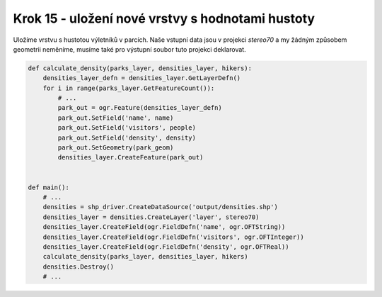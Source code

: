 Krok 15 - uložení nové vrstvy s hodnotami hustoty
=================================================

Uložíme vrstvu s hustotou výletníků v parcích. Naše vstupní data jsou v projekci
`stereo70` a my žádným způsobem geometrii neměníme, musíme také pro výstupní
soubor tuto projekci deklarovat.

.. code:: python

    def calculate_density(parks_layer, densities_layer, hikers):
        densities_layer_defn = densities_layer.GetLayerDefn()
        for i in range(parks_layer.GetFeatureCount()):
            # ...
            park_out = ogr.Feature(densities_layer_defn)
            park_out.SetField('name', name)
            park_out.SetField('visitors', people)
            park_out.SetField('density', density)
            park_out.SetGeometry(park_geom)
            densities_layer.CreateFeature(park_out)


    def main():
        # ...
        densities = shp_driver.CreateDataSource('output/densities.shp')
        densities_layer = densities.CreateLayer('layer', stereo70)
        densities_layer.CreateField(ogr.FieldDefn('name', ogr.OFTString))
        densities_layer.CreateField(ogr.FieldDefn('visitors', ogr.OFTInteger))
        densities_layer.CreateField(ogr.FieldDefn('density', ogr.OFTReal))
        calculate_density(parks_layer, densities_layer, hikers)
        densities.Destroy()
        # ...
